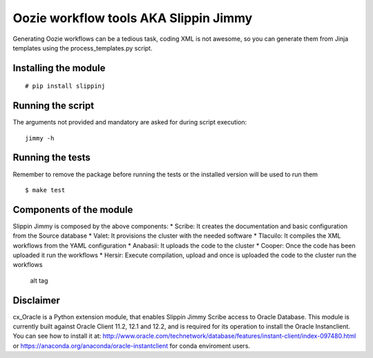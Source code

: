 Oozie workflow tools AKA Slippin Jimmy
======================================

|Build Status|

Generating Oozie workflows can be a tedious task, coding XML is not
awesome, so you can generate them from Jinja templates using the
process\_templates.py script.

Installing the module
---------------------

::

    # pip install slippinj

Running the script
------------------

The arguments not provided and mandatory are asked for during script
execution:

::

    jimmy -h

Running the tests
-----------------

Remember to remove the package before running the tests or the installed
version will be used to run them

::

    $ make test

Components of the module
------------------------

Slippin Jimmy is composed by the above components: \* Scribe: It creates
the documentation and basic configuration from the Source database \*
Valet: It provisions the cluster with the needed software \* Tlacuilo:
It compiles the XML workflows from the YAML configuration \* Anabasii:
It uploads the code to the cluster \* Cooper: Once the code has been
uploaded it run the workflows \* Hersir: Execute compilation, upload and
once is uploaded the code to the cluster run the workflows

.. figure:: http://i.imgur.com/zeLOD2s.jpg?1
   :alt: alt tag

   alt tag

.. |Build Status| image:: https://travis-ci.org/scm-spain/slippin-jimmy.svg?branch=master
   :target: https://travis-ci.org/scm-spain/slippin-jimmy

Disclaimer
----------

cx_Oracle is a Python extension module,
that enables Slippin Jimmy Scribe access to Oracle Database.
This module is currently built against Oracle Client 11.2, 12.1 and 12.2,
and is required for its operation to install the Oracle Instanclient.
You can see how to install it at:
http://www.oracle.com/technetwork/database/features/instant-client/index-097480.html
or
https://anaconda.org/anaconda/oracle-instantclient
for conda enviroment users.







